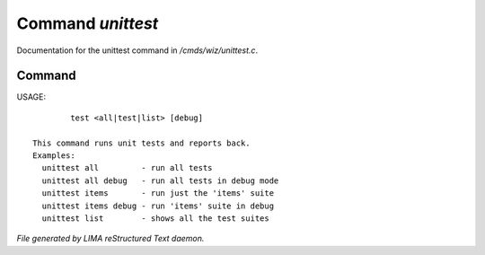 *******************
Command *unittest*
*******************

Documentation for the unittest command in */cmds/wiz/unittest.c*.

Command
=======

USAGE::

	 test <all|test|list> [debug]

 This command runs unit tests and reports back.
 Examples:
   unittest all         - run all tests
   unittest all debug   - run all tests in debug mode
   unittest items       - run just the 'items' suite
   unittest items debug - run 'items' suite in debug
   unittest list        - shows all the test suites



*File generated by LIMA reStructured Text daemon.*
